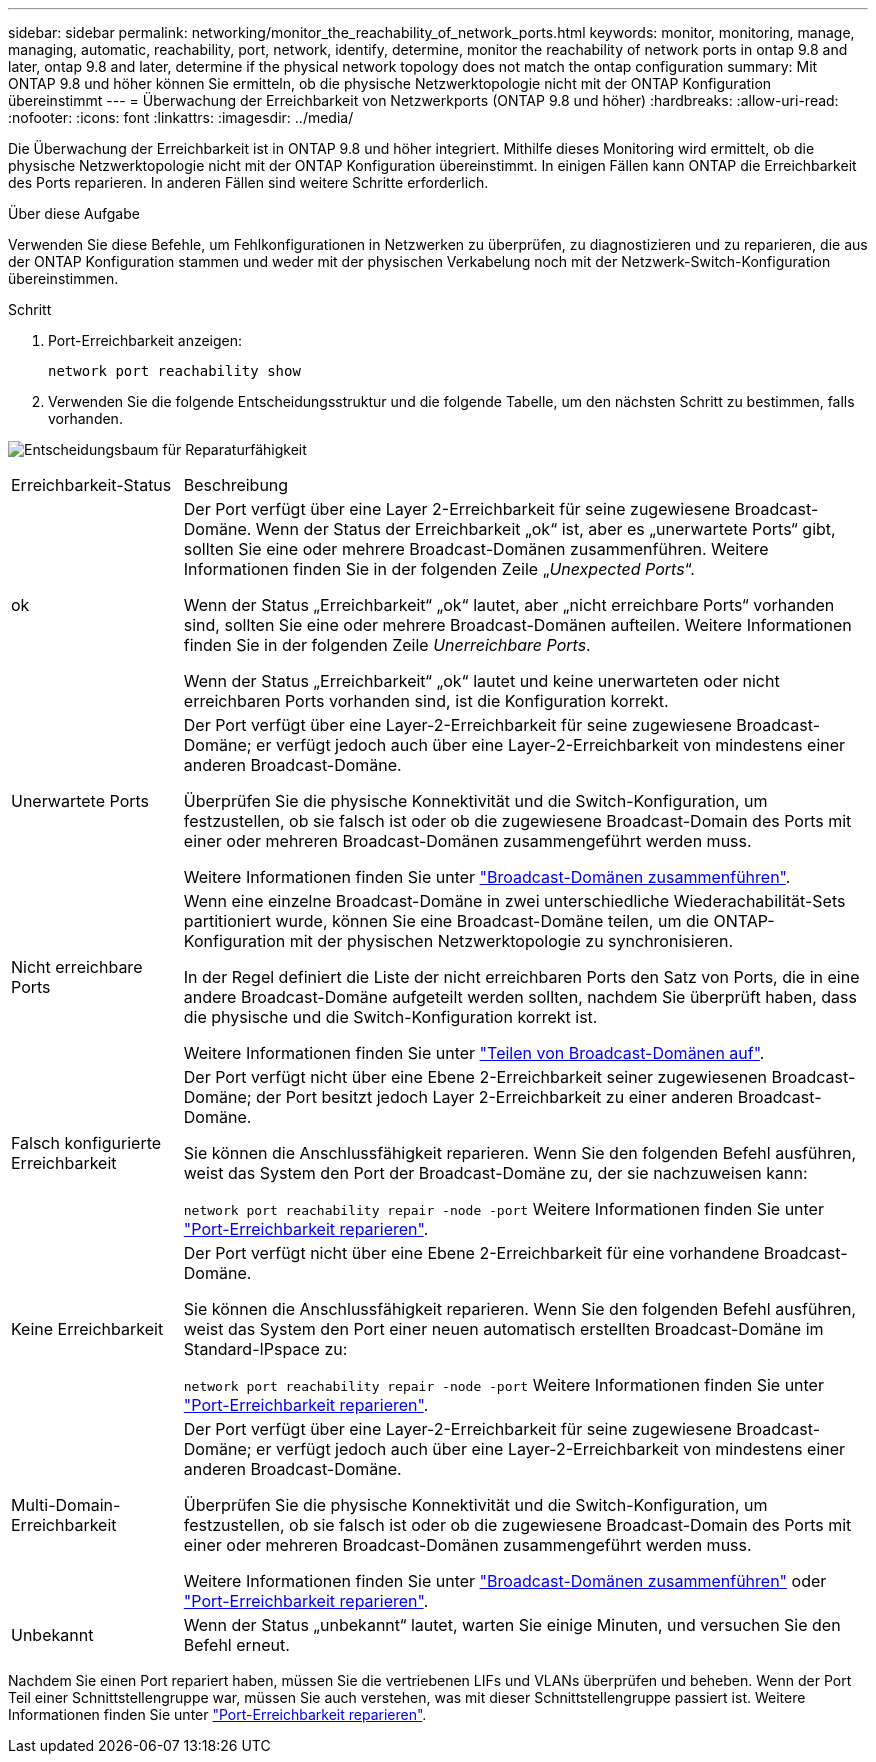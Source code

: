 ---
sidebar: sidebar 
permalink: networking/monitor_the_reachability_of_network_ports.html 
keywords: monitor, monitoring, manage, managing, automatic, reachability, port, network, identify, determine, monitor the reachability of network ports in ontap 9.8 and later, ontap 9.8 and later, determine if the physical network topology does not match the ontap configuration 
summary: Mit ONTAP 9.8 und höher können Sie ermitteln, ob die physische Netzwerktopologie nicht mit der ONTAP Konfiguration übereinstimmt 
---
= Überwachung der Erreichbarkeit von Netzwerkports (ONTAP 9.8 und höher)
:hardbreaks:
:allow-uri-read: 
:nofooter: 
:icons: font
:linkattrs: 
:imagesdir: ../media/


[role="lead"]
Die Überwachung der Erreichbarkeit ist in ONTAP 9.8 und höher integriert. Mithilfe dieses Monitoring wird ermittelt, ob die physische Netzwerktopologie nicht mit der ONTAP Konfiguration übereinstimmt. In einigen Fällen kann ONTAP die Erreichbarkeit des Ports reparieren. In anderen Fällen sind weitere Schritte erforderlich.

.Über diese Aufgabe
Verwenden Sie diese Befehle, um Fehlkonfigurationen in Netzwerken zu überprüfen, zu diagnostizieren und zu reparieren, die aus der ONTAP Konfiguration stammen und weder mit der physischen Verkabelung noch mit der Netzwerk-Switch-Konfiguration übereinstimmen.

.Schritt
. Port-Erreichbarkeit anzeigen:
+
....
network port reachability show
....
. Verwenden Sie die folgende Entscheidungsstruktur und die folgende Tabelle, um den nächsten Schritt zu bestimmen, falls vorhanden.


image:ontap_nm_image1.png["Entscheidungsbaum für Reparaturfähigkeit"]

[cols="20,80"]
|===


| Erreichbarkeit-Status | Beschreibung 


 a| 
ok
 a| 
Der Port verfügt über eine Layer 2-Erreichbarkeit für seine zugewiesene Broadcast-Domäne. Wenn der Status der Erreichbarkeit „ok“ ist, aber es „unerwartete Ports“ gibt, sollten Sie eine oder mehrere Broadcast-Domänen zusammenführen. Weitere Informationen finden Sie in der folgenden Zeile „_Unexpected Ports_“.

Wenn der Status „Erreichbarkeit“ „ok“ lautet, aber „nicht erreichbare Ports“ vorhanden sind, sollten Sie eine oder mehrere Broadcast-Domänen aufteilen. Weitere Informationen finden Sie in der folgenden Zeile _Unerreichbare Ports_.

Wenn der Status „Erreichbarkeit“ „ok“ lautet und keine unerwarteten oder nicht erreichbaren Ports vorhanden sind, ist die Konfiguration korrekt.



 a| 
Unerwartete Ports
 a| 
Der Port verfügt über eine Layer-2-Erreichbarkeit für seine zugewiesene Broadcast-Domäne; er verfügt jedoch auch über eine Layer-2-Erreichbarkeit von mindestens einer anderen Broadcast-Domäne.

Überprüfen Sie die physische Konnektivität und die Switch-Konfiguration, um festzustellen, ob sie falsch ist oder ob die zugewiesene Broadcast-Domain des Ports mit einer oder mehreren Broadcast-Domänen zusammengeführt werden muss.

Weitere Informationen finden Sie unter link:merge_broadcast_domains.html["Broadcast-Domänen zusammenführen"].



 a| 
Nicht erreichbare Ports
 a| 
Wenn eine einzelne Broadcast-Domäne in zwei unterschiedliche Wiederachabilität-Sets partitioniert wurde, können Sie eine Broadcast-Domäne teilen, um die ONTAP-Konfiguration mit der physischen Netzwerktopologie zu synchronisieren.

In der Regel definiert die Liste der nicht erreichbaren Ports den Satz von Ports, die in eine andere Broadcast-Domäne aufgeteilt werden sollten, nachdem Sie überprüft haben, dass die physische und die Switch-Konfiguration korrekt ist.

Weitere Informationen finden Sie unter link:split_broadcast_domains.html["Teilen von Broadcast-Domänen auf"].



 a| 
Falsch konfigurierte Erreichbarkeit
 a| 
Der Port verfügt nicht über eine Ebene 2-Erreichbarkeit seiner zugewiesenen Broadcast-Domäne; der Port besitzt jedoch Layer 2-Erreichbarkeit zu einer anderen Broadcast-Domäne.

Sie können die Anschlussfähigkeit reparieren. Wenn Sie den folgenden Befehl ausführen, weist das System den Port der Broadcast-Domäne zu, der sie nachzuweisen kann:

`network port reachability repair -node -port` Weitere Informationen finden Sie unter link:repair_port_reachability.html["Port-Erreichbarkeit reparieren"].



 a| 
Keine Erreichbarkeit
 a| 
Der Port verfügt nicht über eine Ebene 2-Erreichbarkeit für eine vorhandene Broadcast-Domäne.

Sie können die Anschlussfähigkeit reparieren. Wenn Sie den folgenden Befehl ausführen, weist das System den Port einer neuen automatisch erstellten Broadcast-Domäne im Standard-IPspace zu:

`network port reachability repair -node -port` Weitere Informationen finden Sie unter link:repair_port_reachability.html["Port-Erreichbarkeit reparieren"].



 a| 
Multi-Domain-Erreichbarkeit
 a| 
Der Port verfügt über eine Layer-2-Erreichbarkeit für seine zugewiesene Broadcast-Domäne; er verfügt jedoch auch über eine Layer-2-Erreichbarkeit von mindestens einer anderen Broadcast-Domäne.

Überprüfen Sie die physische Konnektivität und die Switch-Konfiguration, um festzustellen, ob sie falsch ist oder ob die zugewiesene Broadcast-Domain des Ports mit einer oder mehreren Broadcast-Domänen zusammengeführt werden muss.

Weitere Informationen finden Sie unter link:merge_broadcast_domains.html["Broadcast-Domänen zusammenführen"] oder link:repair_port_reachability.html["Port-Erreichbarkeit reparieren"].



 a| 
Unbekannt
 a| 
Wenn der Status „unbekannt“ lautet, warten Sie einige Minuten, und versuchen Sie den Befehl erneut.

|===
Nachdem Sie einen Port repariert haben, müssen Sie die vertriebenen LIFs und VLANs überprüfen und beheben. Wenn der Port Teil einer Schnittstellengruppe war, müssen Sie auch verstehen, was mit dieser Schnittstellengruppe passiert ist. Weitere Informationen finden Sie unter link:repair_port_reachability.html["Port-Erreichbarkeit reparieren"].
